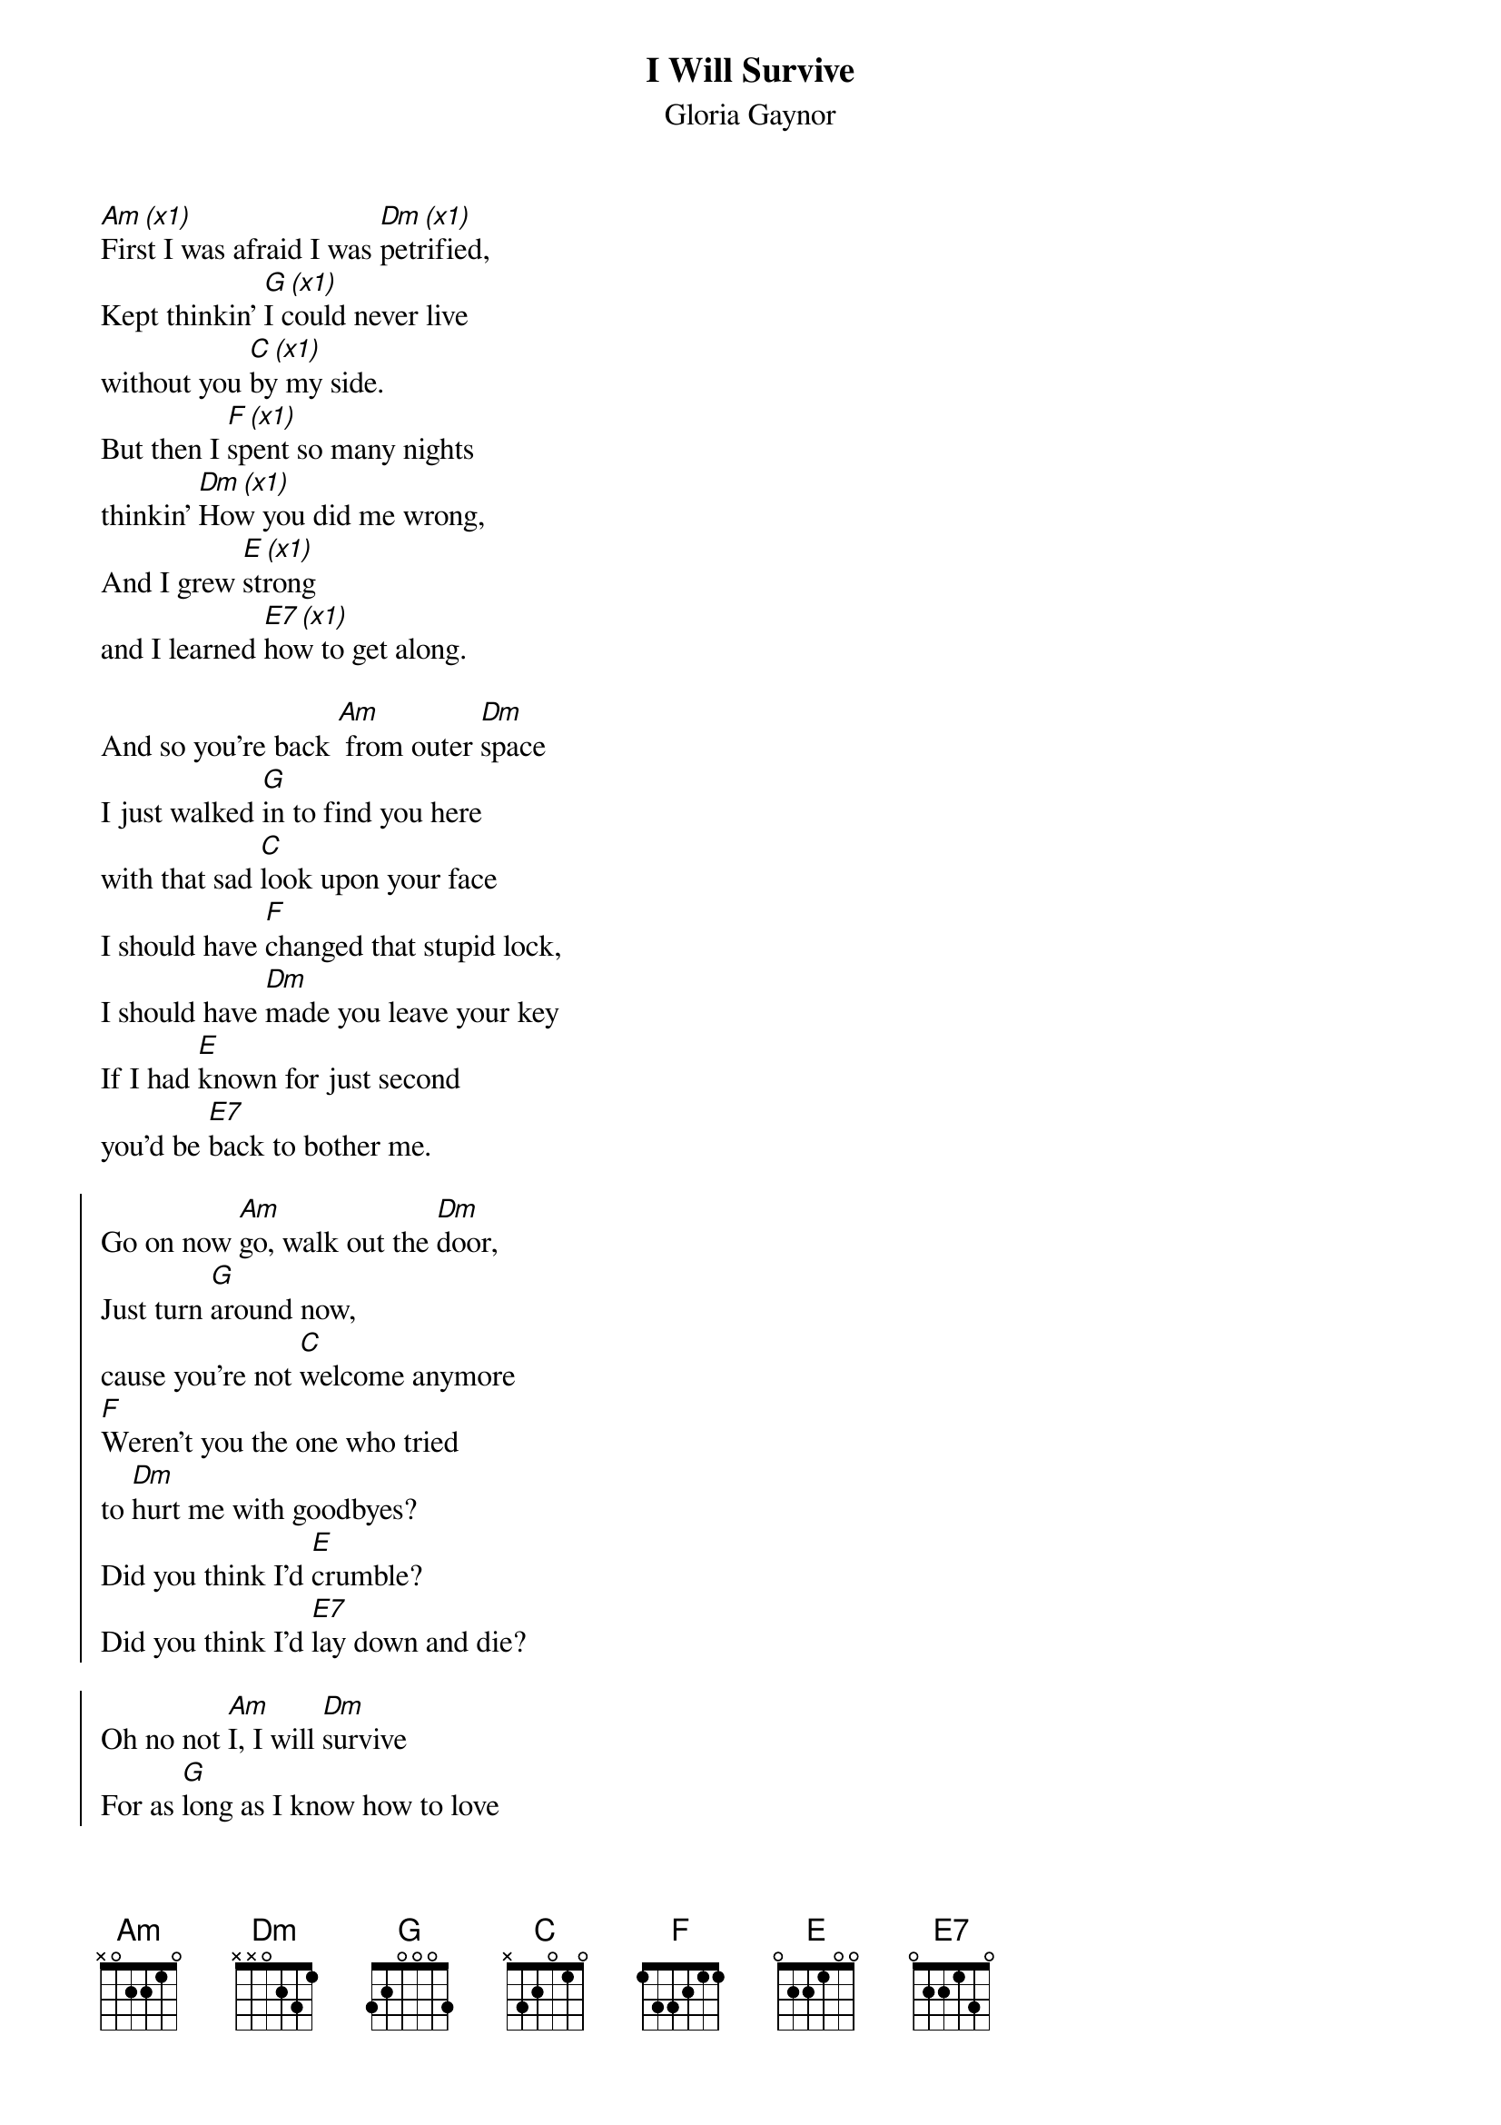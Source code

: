 {t:I Will Survive}
{st:Gloria Gaynor}
{col:3}
[Am (x1)]First I was afraid I was [Dm (x1)]petrified,
Kept thinkin' [G (x1)]I could never live
without you [C (x1)]by my side.
But then I [F (x1)]spent so many nights
thinkin' [Dm (x1)]How you did me wrong,
And I grew [E (x1)]strong
and I learned [E7 (x1)]how to get along.

And so you're back [Am] from outer [Dm]space
I just walked [G]in to find you here
with that sad [C]look upon your face
I should have [F]changed that stupid lock,
I should have [Dm]made you leave your key
If I had [E]known for just second
you'd be [E7]back to bother me.

{soc}
Go on now [Am]go, walk out the [Dm]door,
Just turn [G]around now,
cause you're not [C]welcome anymore
[F]Weren't you the one who tried
to [Dm]hurt me with goodbyes?
Did you think I'd [E]crumble?
Did you think I'd [E7]lay down and die?

Oh no not [Am]I, I will [Dm]survive
For as [G]long as I know how to love
I [C]know I'll stay alive.
I've got [F]all my life to live,
I've got [Dm]all my love to give,
And I'll [E]survive, I will [E7]survive
{eoc}

{c:break}
[Am]  [Dm]  [G]  [C]  [F]  [Dm]  [E]

It took [Am]all the strength I had not to [Dm]fall apart,
Kept trying [G]hard to mend the pieces
of my [C]broken heart.
And I spent [F]oh so many nights
just feeling [Dm]sorry for myself
I used to [E]cry,
but now I [E7]hold my head up high.

And you see [Am]me, somebody [Dm]new,
I'm not that [G]chained up little person
still in [C]love with you.
And so you [F]felt like dropping in,
and just [Dm]expect me to be free
And now I'm [E]savin' all my lovin'
for [E7]someone who's lovin' me.

{soc}
Go on now [Am]go, walk out the [Dm]door,
Just turn [G]around now,
cause you're not [C]welcome anymore
...
{eoc}
